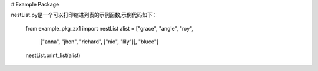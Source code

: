 # Example Package

nestList.py是一个可以打印缩进列表的示例函数,示例代码如下：

    from example_pkg_zx1 import nestList
    alist = ["grace", "angle", "roy", 
                ["anna", "jhon", "richard", ["nio", "lily"]], 
                "bluce"]        
    nestList.print_list(alist)

